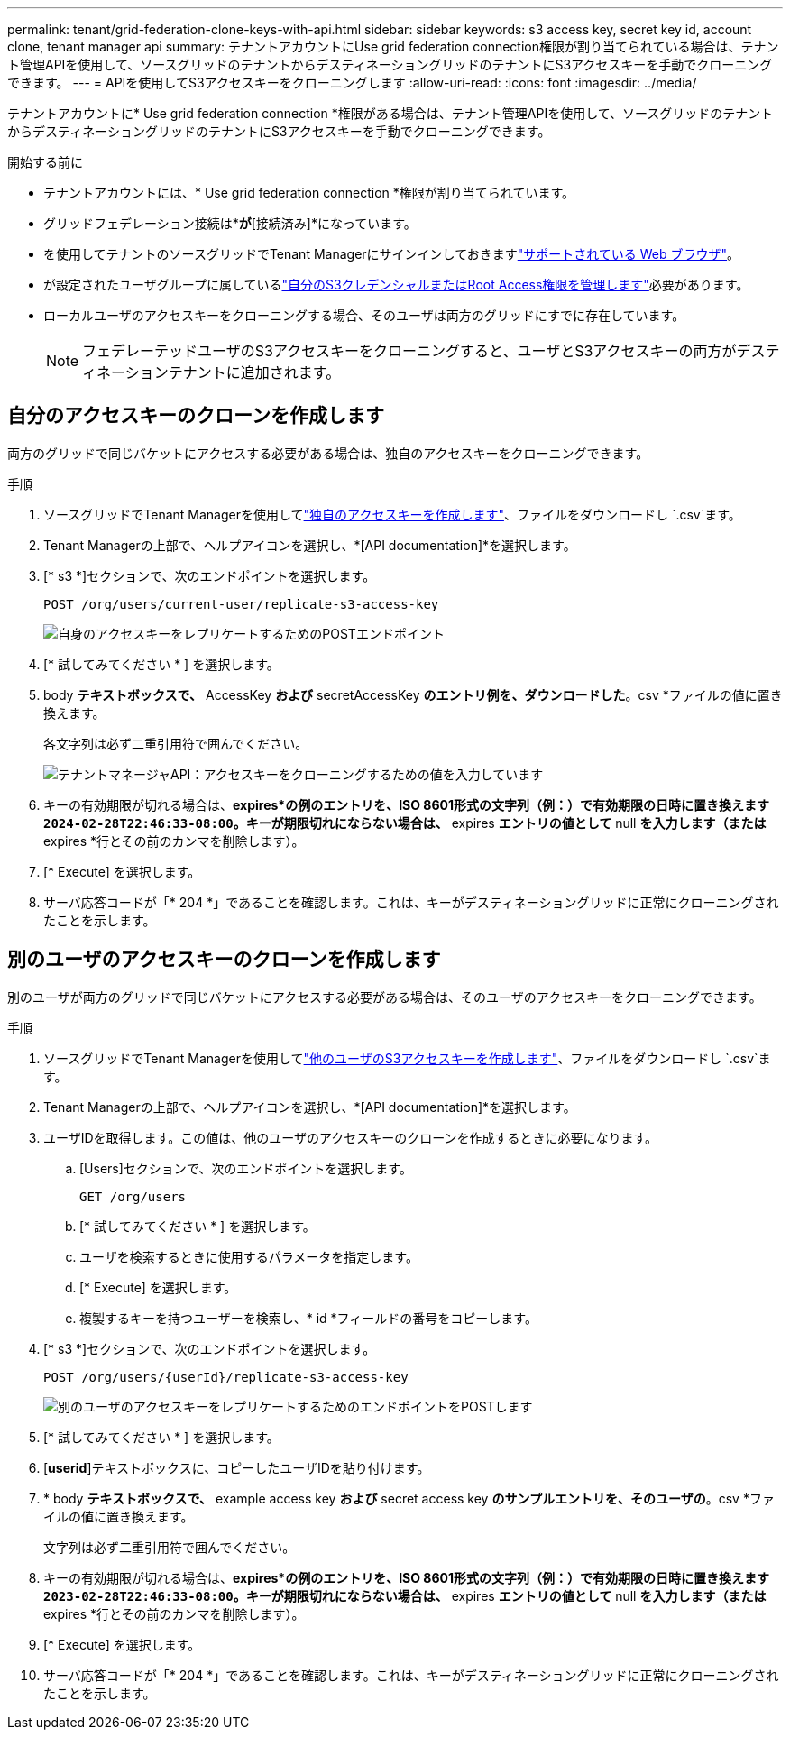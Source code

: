 ---
permalink: tenant/grid-federation-clone-keys-with-api.html 
sidebar: sidebar 
keywords: s3 access key, secret key id, account clone, tenant manager api 
summary: テナントアカウントにUse grid federation connection権限が割り当てられている場合は、テナント管理APIを使用して、ソースグリッドのテナントからデスティネーショングリッドのテナントにS3アクセスキーを手動でクローニングできます。 
---
= APIを使用してS3アクセスキーをクローニングします
:allow-uri-read: 
:icons: font
:imagesdir: ../media/


[role="lead"]
テナントアカウントに* Use grid federation connection *権限がある場合は、テナント管理APIを使用して、ソースグリッドのテナントからデスティネーショングリッドのテナントにS3アクセスキーを手動でクローニングできます。

.開始する前に
* テナントアカウントには、* Use grid federation connection *権限が割り当てられています。
* グリッドフェデレーション接続は*[接続ステータス]*が*[接続済み]*になっています。
* を使用してテナントのソースグリッドでTenant Managerにサインインしておきますlink:../admin/web-browser-requirements.html["サポートされている Web ブラウザ"]。
* が設定されたユーザグループに属しているlink:tenant-management-permissions.html["自分のS3クレデンシャルまたはRoot Access権限を管理します"]必要があります。
* ローカルユーザのアクセスキーをクローニングする場合、そのユーザは両方のグリッドにすでに存在しています。
+

NOTE: フェデレーテッドユーザのS3アクセスキーをクローニングすると、ユーザとS3アクセスキーの両方がデスティネーションテナントに追加されます。





== 自分のアクセスキーのクローンを作成します

両方のグリッドで同じバケットにアクセスする必要がある場合は、独自のアクセスキーをクローニングできます。

.手順
. ソースグリッドでTenant Managerを使用してlink:creating-your-own-s3-access-keys.html["独自のアクセスキーを作成します"]、ファイルをダウンロードし `.csv`ます。
. Tenant Managerの上部で、ヘルプアイコンを選択し、*[API documentation]*を選択します。
. [* s3 *]セクションで、次のエンドポイントを選択します。
+
`POST /org/users/current-user/replicate-s3-access-key`

+
image::../media/grid-federation-post-current-user-replicate.png[自身のアクセスキーをレプリケートするためのPOSTエンドポイント]

. [* 試してみてください * ] を選択します。
. body *テキストボックスで、* AccessKey *および* secretAccessKey *のエントリ例を、ダウンロードした*。csv *ファイルの値に置き換えます。
+
各文字列は必ず二重引用符で囲んでください。

+
image::../media/grid-federation-clone-access-key.png[テナントマネージャAPI：アクセスキーをクローニングするための値を入力しています]

. キーの有効期限が切れる場合は、*expires*の例のエントリを、ISO 8601形式の文字列（例：）で有効期限の日時に置き換えます `2024-02-28T22:46:33-08:00`。キーが期限切れにならない場合は、* expires *エントリの値として* null *を入力します（または* expires *行とその前のカンマを削除します）。
. [* Execute] を選択します。
. サーバ応答コードが「* 204 *」であることを確認します。これは、キーがデスティネーショングリッドに正常にクローニングされたことを示します。




== 別のユーザのアクセスキーのクローンを作成します

別のユーザが両方のグリッドで同じバケットにアクセスする必要がある場合は、そのユーザのアクセスキーをクローニングできます。

.手順
. ソースグリッドでTenant Managerを使用してlink:creating-another-users-s3-access-keys.html["他のユーザのS3アクセスキーを作成します"]、ファイルをダウンロードし `.csv`ます。
. Tenant Managerの上部で、ヘルプアイコンを選択し、*[API documentation]*を選択します。
. ユーザIDを取得します。この値は、他のユーザのアクセスキーのクローンを作成するときに必要になります。
+
.. [Users]セクションで、次のエンドポイントを選択します。
+
`GET /org/users`

.. [* 試してみてください * ] を選択します。
.. ユーザを検索するときに使用するパラメータを指定します。
.. [* Execute] を選択します。
.. 複製するキーを持つユーザーを検索し、* id *フィールドの番号をコピーします。


. [* s3 *]セクションで、次のエンドポイントを選択します。
+
`POST /org/users/{userId}/replicate-s3-access-key`

+
image::../media/grid-federation-post-other-user.png[別のユーザのアクセスキーをレプリケートするためのエンドポイントをPOSTします]

. [* 試してみてください * ] を選択します。
. [*userid*]テキストボックスに、コピーしたユーザIDを貼り付けます。
. * body *テキストボックスで、* example access key *および* secret access key *のサンプルエントリを、そのユーザの*。csv *ファイルの値に置き換えます。
+
文字列は必ず二重引用符で囲んでください。

. キーの有効期限が切れる場合は、*expires*の例のエントリを、ISO 8601形式の文字列（例：）で有効期限の日時に置き換えます `2023-02-28T22:46:33-08:00`。キーが期限切れにならない場合は、* expires *エントリの値として* null *を入力します（または* expires *行とその前のカンマを削除します）。
. [* Execute] を選択します。
. サーバ応答コードが「* 204 *」であることを確認します。これは、キーがデスティネーショングリッドに正常にクローニングされたことを示します。

